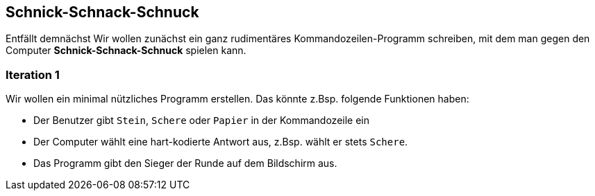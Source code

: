 :toc!:
:sss: Schnick-Schnack-Schnuck
== {sss}
Entfällt demnächst
Wir wollen zunächst ein ganz rudimentäres Kommandozeilen-Programm schreiben,
mit dem man gegen den Computer *{sss}* spielen kann.

=== Iteration 1
Wir wollen ein minimal nützliches Programm erstellen.
Das könnte z.Bsp. folgende Funktionen haben:

* Der Benutzer gibt ```Stein```, ```Schere``` oder ```Papier```
in der Kommandozeile ein
* Der Computer wählt eine hart-kodierte Antwort aus, z.Bsp. wählt er
stets ```Schere```.
* Das Programm gibt den Sieger der Runde auf dem Bildschirm aus.
